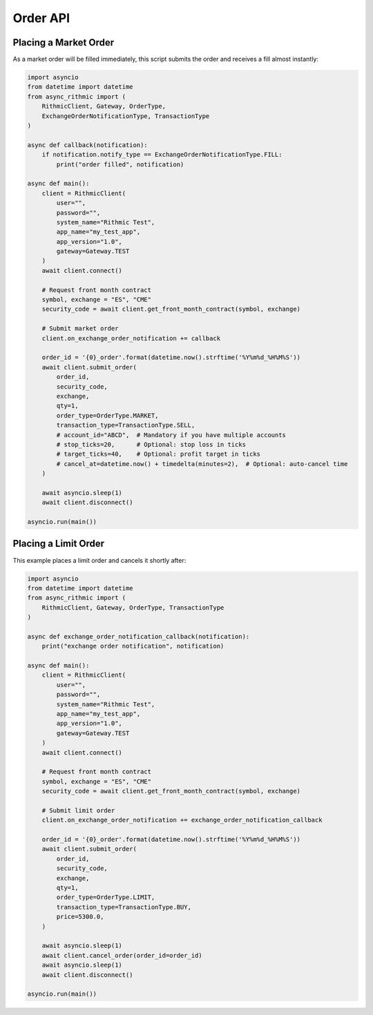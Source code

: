Order API
=========

Placing a Market Order
----------------------

As a market order will be filled immediately, this script submits the order and receives a fill almost instantly:

.. code-block:: python

    import asyncio
    from datetime import datetime
    from async_rithmic import (
        RithmicClient, Gateway, OrderType,
        ExchangeOrderNotificationType, TransactionType
    )

    async def callback(notification):
        if notification.notify_type == ExchangeOrderNotificationType.FILL:
            print("order filled", notification)

    async def main():
        client = RithmicClient(
            user="",
            password="",
            system_name="Rithmic Test",
            app_name="my_test_app",
            app_version="1.0",
            gateway=Gateway.TEST
        )
        await client.connect()

        # Request front month contract
        symbol, exchange = "ES", "CME"
        security_code = await client.get_front_month_contract(symbol, exchange)

        # Submit market order
        client.on_exchange_order_notification += callback

        order_id = '{0}_order'.format(datetime.now().strftime('%Y%m%d_%H%M%S'))
        await client.submit_order(
            order_id,
            security_code,
            exchange,
            qty=1,
            order_type=OrderType.MARKET,
            transaction_type=TransactionType.SELL,
            # account_id="ABCD",  # Mandatory if you have multiple accounts
            # stop_ticks=20,      # Optional: stop loss in ticks
            # target_ticks=40,    # Optional: profit target in ticks
            # cancel_at=datetime.now() + timedelta(minutes=2),  # Optional: auto-cancel time
        )

        await asyncio.sleep(1)
        await client.disconnect()

    asyncio.run(main())

Placing a Limit Order
---------------------

This example places a limit order and cancels it shortly after:

.. code-block:: python

    import asyncio
    from datetime import datetime
    from async_rithmic import (
        RithmicClient, Gateway, OrderType, TransactionType
    )

    async def exchange_order_notification_callback(notification):
        print("exchange order notification", notification)

    async def main():
        client = RithmicClient(
            user="",
            password="",
            system_name="Rithmic Test",
            app_name="my_test_app",
            app_version="1.0",
            gateway=Gateway.TEST
        )
        await client.connect()

        # Request front month contract
        symbol, exchange = "ES", "CME"
        security_code = await client.get_front_month_contract(symbol, exchange)

        # Submit limit order
        client.on_exchange_order_notification += exchange_order_notification_callback

        order_id = '{0}_order'.format(datetime.now().strftime('%Y%m%d_%H%M%S'))
        await client.submit_order(
            order_id,
            security_code,
            exchange,
            qty=1,
            order_type=OrderType.LIMIT,
            transaction_type=TransactionType.BUY,
            price=5300.0,
        )

        await asyncio.sleep(1)
        await client.cancel_order(order_id=order_id)
        await asyncio.sleep(1)
        await client.disconnect()

    asyncio.run(main())
